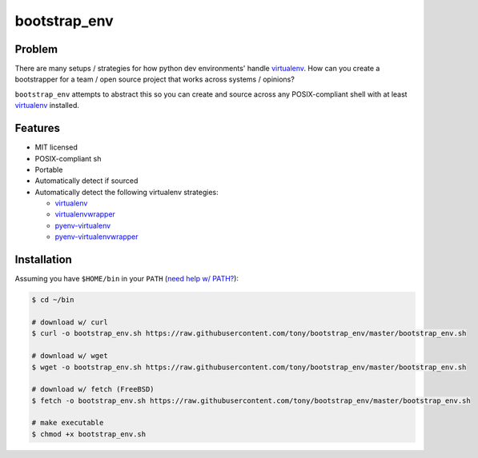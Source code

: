 =============
bootstrap_env
=============

Problem
-------

There are many setups / strategies for how python dev environments' handle
`virtualenv`_. How can you create a bootstrapper for a team / open source
project that works across systems / opinions?

``bootstrap_env`` attempts to abstract this so you can create and source
across any POSIX-compliant shell with at least `virtualenv`_ installed.

Features
--------

- MIT licensed
- POSIX-compliant sh
- Portable
- Automatically detect if sourced
- Automatically detect the following virtualenv strategies:
  
  - `virtualenv`_
  - `virtualenvwrapper`_
  - `pyenv-virtualenv`_
  - `pyenv-virtualenvwrapper`_
    
Installation
------------

Assuming you have ``$HOME/bin`` in your ``PATH`` (`need help w/ PATH?`_):

.. code-block:: console
   
    $ cd ~/bin
    
    # download w/ curl
    $ curl -o bootstrap_env.sh https://raw.githubusercontent.com/tony/bootstrap_env/master/bootstrap_env.sh
    
    # download w/ wget
    $ wget -o bootstrap_env.sh https://raw.githubusercontent.com/tony/bootstrap_env/master/bootstrap_env.sh
    
    # download w/ fetch (FreeBSD)
    $ fetch -o bootstrap_env.sh https://raw.githubusercontent.com/tony/bootstrap_env/master/bootstrap_env.sh
    
    # make executable
    $ chmod +x bootstrap_env.sh

.. _need help w/ PATH?: http://unix.stackexchange.com/q/131310
.. _virtualenv: https://virtualenv.pypa.io/en/latest/
.. _virtualenvwrapper: https://virtualenvwrapper.readthedocs.org/en/latest/
.. _pyenv-virtualenv: https://github.com/yyuu/pyenv-virtualenv
.. _pyenv-virtualenvwrapper: https://github.com/yyuu/pyenv-virtualenvwrapper
